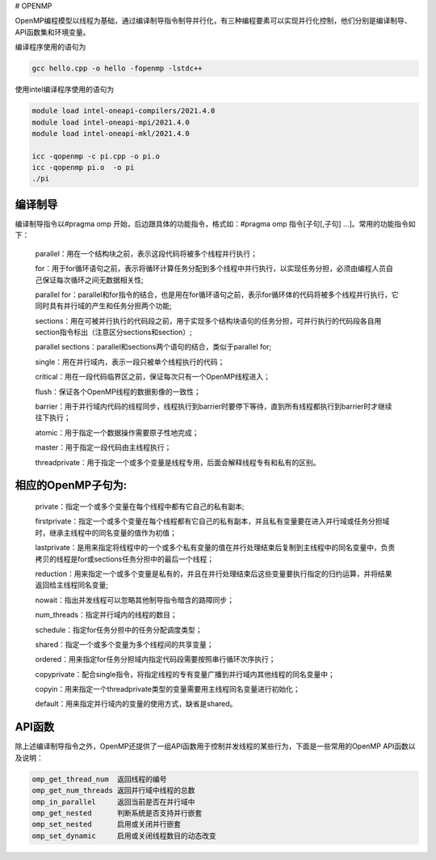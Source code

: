 # OPENMP

OpenMP编程模型以线程为基础，通过编译制导指令制导并行化，有三种编程要素可以实现并行化控制，他们分别是编译制导、API函数集和环境变量。

编译程序使用的语句为

.. code:: bash

   gcc hello.cpp -o hello -fopenmp -lstdc++

使用intel编译程序使用的语句为

.. code:: bash

   module load intel-oneapi-compilers/2021.4.0
   module load intel-oneapi-mpi/2021.4.0
   module load intel-oneapi-mkl/2021.4.0

   icc -qopenmp -c pi.cpp -o pi.o
   icc -qopenmp pi.o  -o pi
   ./pi

编译制导
---------

编译制导指令以#pragma omp 开始，后边跟具体的功能指令，格式如：#pragma omp 指令[子句[,子句] …]。常用的功能指令如下：

   parallel：用在一个结构块之前，表示这段代码将被多个线程并行执行；

   for：用于for循环语句之前，表示将循环计算任务分配到多个线程中并行执行，以实现任务分担，必须由编程人员自己保证每次循环之间无数据相关性;

   parallel for：parallel和for指令的结合，也是用在for循环语句之前，表示for循环体的代码将被多个线程并行执行，它同时具有并行域的产生和任务分担两个功能;

   sections：用在可被并行执行的代码段之前，用于实现多个结构块语句的任务分担，可并行执行的代码段各自用section指令标出（注意区分sections和section）;

   parallel sections：parallel和sections两个语句的结合，类似于parallel for;

   single：用在并行域内，表示一段只被单个线程执行的代码；

   critical：用在一段代码临界区之前，保证每次只有一个OpenMP线程进入；

   flush：保证各个OpenMP线程的数据影像的一致性；

   barrier：用于并行域内代码的线程同步，线程执行到barrier时要停下等待，直到所有线程都执行到barrier时才继续往下执行；

   atomic：用于指定一个数据操作需要原子性地完成；

   master：用于指定一段代码由主线程执行；

   threadprivate：用于指定一个或多个变量是线程专用，后面会解释线程专有和私有的区别。

相应的OpenMP子句为:
---------------------

   private：指定一个或多个变量在每个线程中都有它自己的私有副本;

   firstprivate：指定一个或多个变量在每个线程都有它自己的私有副本，并且私有变量要在进入并行域或任务分担域时，继承主线程中的同名变量的值作为初值；

   lastprivate：是用来指定将线程中的一个或多个私有变量的值在并行处理结束后复制到主线程中的同名变量中，负责拷贝的线程是for或sections任务分担中的最后一个线程；

   reduction：用来指定一个或多个变量是私有的，并且在并行处理结束后这些变量要执行指定的归约运算，并将结果返回给主线程同名变量;

   nowait：指出并发线程可以忽略其他制导指令暗含的路障同步；

   num_threads：指定并行域内的线程的数目；

   schedule：指定for任务分担中的任务分配调度类型；

   shared：指定一个或多个变量为多个线程间的共享变量；

   ordered：用来指定for任务分担域内指定代码段需要按照串行循环次序执行；

   copyprivate：配合single指令，将指定线程的专有变量广播到并行域内其他线程的同名变量中；

   copyin：用来指定一个threadprivate类型的变量需要用主线程同名变量进行初始化；

   default：用来指定并行域内的变量的使用方式，缺省是shared。

API函数
-------

除上述编译制导指令之外，OpenMP还提供了一组API函数用于控制并发线程的某些行为，下面是一些常用的OpenMP API函数以及说明：

.. code:: bash

   omp_get_thread_num  返回线程的编号
   omp_get_num_threads 返回并行域中线程的总数
   omp_in_parallel     返回当前是否在并行域中
   omp_get_nested      判断系统是否支持并行嵌套
   omp_set_nested      启用或关闭并行嵌套
   omp_set_dynamic     启用或关闭线程数目的动态改变

